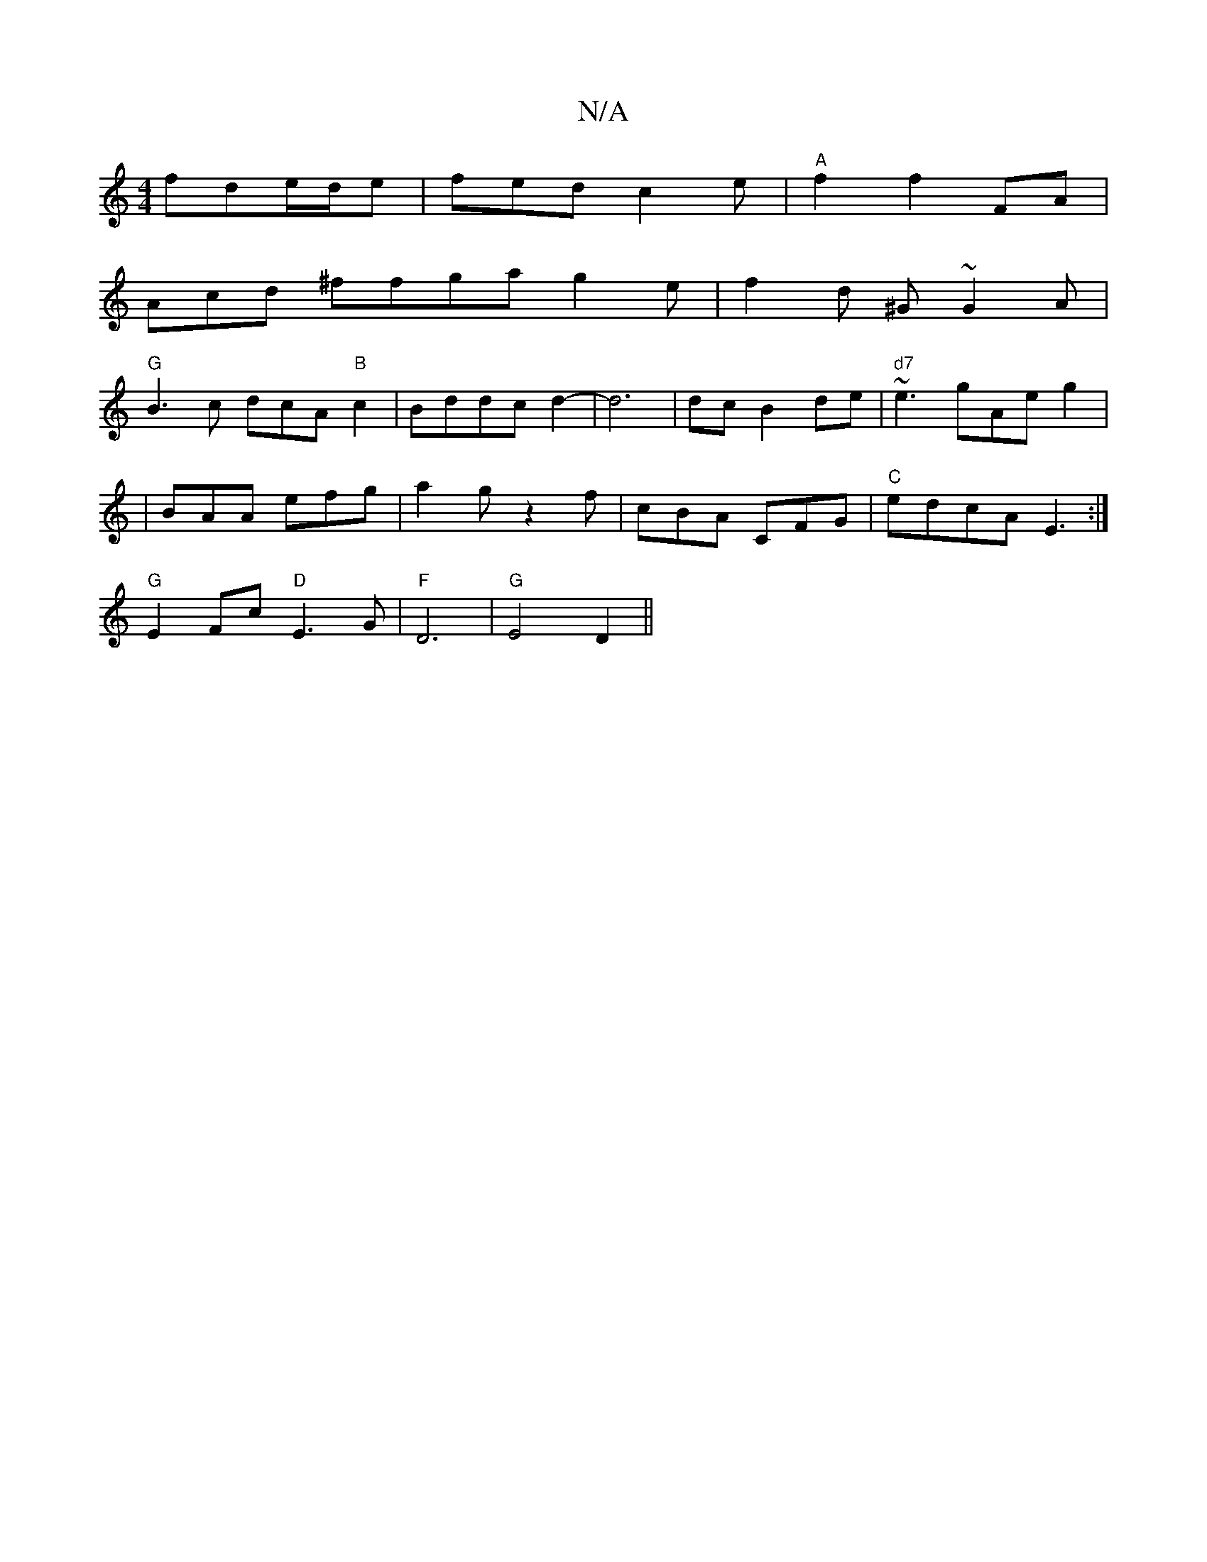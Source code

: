 X:1
T:N/A
M:4/4
R:N/A
K:Cmajor
2 fde/d/e |fed c2 e | "A"f2 f2 FA |
Acd ^ffga g2 e | f2d ^G ~G2A |
"G"B3c dcA"B"c2|Bddcd2-|d6|dc B2 de | "d7"~e3 gAe g2|
|BAA efg | a2g z2f |cBA CFG |"C"edcA E3 :|
"G" E2 Fc "D"E3G |"F"D6|"G"E4 D2 ||
